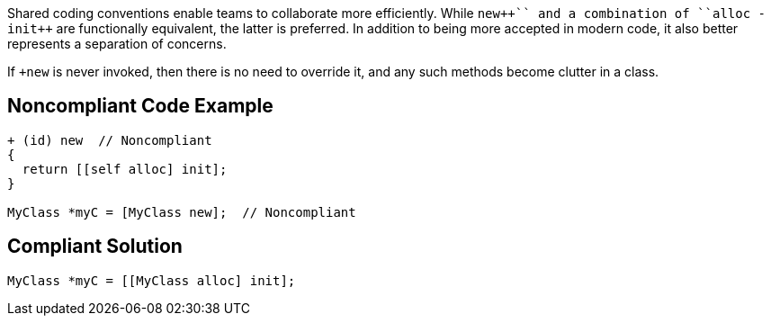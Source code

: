 Shared coding conventions enable teams to collaborate more efficiently. While ``+++new++`` and a combination of ``+++alloc -init++`` are functionally equivalent, the latter is preferred. In addition to being more accepted in modern code, it also better represents a separation of concerns.


If ``+++new++`` is never invoked, then there is no need to override it, and any such methods become clutter in a class.


== Noncompliant Code Example

----
+ (id) new  // Noncompliant
{
  return [[self alloc] init];
}

MyClass *myC = [MyClass new];  // Noncompliant
----


== Compliant Solution

----
MyClass *myC = [[MyClass alloc] init];
----


